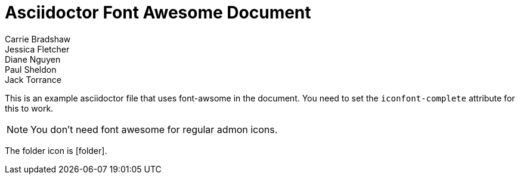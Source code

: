 [[standard]]
= Asciidoctor Font Awesome Document
Carrie Bradshaw; Jessica Fletcher; Diane Nguyen; Paul Sheldon; Jack Torrance
:description: Asciidoctor using only standard markup
:toc: left
:toc-levels: 4
:sectnums:
:iconfont-fontawesome:

This is an example asciidoctor file that uses font-awsome in the document.
You need to set the `iconfont-complete` attribute for this to work.

NOTE: You don't need font awesome for regular admon icons.

The folder icon is icon:folder[].
